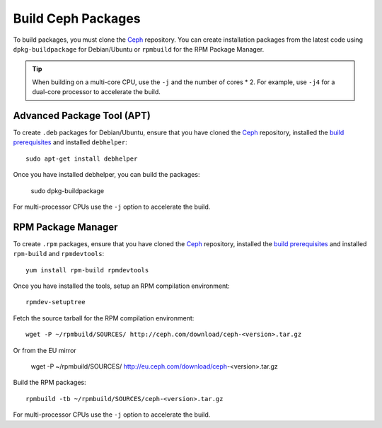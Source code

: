 =====================
 Build Ceph Packages
=====================
To build packages, you must clone the `Ceph`_ repository. You can create 
installation packages from the latest code using ``dpkg-buildpackage`` for 
Debian/Ubuntu or ``rpmbuild`` for the RPM Package Manager.

.. tip:: When building on a multi-core CPU, use the ``-j`` and the number of 
   cores * 2. For example, use ``-j4`` for a dual-core processor to accelerate 
   the build.

Advanced Package Tool (APT)
---------------------------
To create ``.deb`` packages for Debian/Ubuntu, ensure that you have cloned the 
`Ceph`_ repository, installed the `build prerequisites`_ and installed 
``debhelper``::

	sudo apt-get install debhelper

Once you have installed debhelper, you can build the packages:

	sudo dpkg-buildpackage

For multi-processor CPUs use the ``-j`` option to accelerate the build.

RPM Package Manager
-------------------
To create ``.rpm`` packages, ensure that you have cloned the `Ceph`_ repository,
installed the `build prerequisites`_ and installed ``rpm-build`` and 
``rpmdevtools``::

	yum install rpm-build rpmdevtools

Once you have installed the tools, setup an RPM compilation environment::

	rpmdev-setuptree

Fetch the source tarball for the RPM compilation environment::

	wget -P ~/rpmbuild/SOURCES/ http://ceph.com/download/ceph-<version>.tar.gz

Or from the EU mirror

	wget -P ~/rpmbuild/SOURCES/ http://eu.ceph.com/download/ceph-<version>.tar.gz

Build the RPM packages::

	rpmbuild -tb ~/rpmbuild/SOURCES/ceph-<version>.tar.gz

For multi-processor CPUs use the ``-j`` option to accelerate the build.

.. _build prerequisites: ../build-prerequisites
.. _Ceph: ../cloning-the-ceph-source-code-repository
